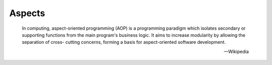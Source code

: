 Aspects
#######

    In computing, aspect-oriented programming (AOP) is a programming paradigm which
    isolates secondary or supporting functions from the main program's business
    logic. It aims to increase modularity by allowing the separation of cross-
    cutting concerns, forming a basis for aspect-oriented software development.

    -- Wikipedia